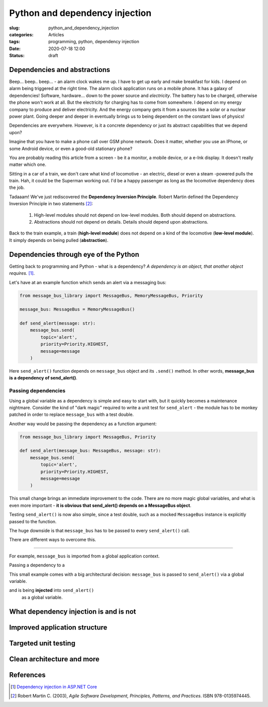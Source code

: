 Python and dependency injection
===============================

:slug: python_and_dependency_injection
:categories: Articles
:tags: programming, python, dependency injection
:date: 2020-07-18 12:00
:status: draft

Dependencies and abstractions
-----------------------------

Beep... beep.. beep... - an alarm clock wakes me up.
I have to get up early and make breakfast for kids.
I depend on alarm being triggered at the right time.
The alarm clock application runs on a mobile phone.
It has a galaxy of dependencies! Software, hardware...
down to the power source and *electricity*. The battery has
to be charged, otherwise the phone won't work at all.
But the electricity for charging has to come from somewhere.
I depend on my energy company to produce and deliver
electricity. And the energy company gets it from
a sources like a solar or a nuclear power plant.
Going deeper and deeper in eventually
brings us to being dependent on the constant
laws of physics!

Dependencies are everywhere. However, is it a concrete
dependency or just its abstract capabilities that we depend upon?

Imagine that you have to make a phone call over GSM phone network.
Does it matter, whether you use an IPhone, or some Android
device, or even a good-old stationary phone?

You are probably reading this article from
a screen - be it a monitor, a mobile device,
or a e-Ink display. It doesn't really matter which one.

Sitting in a car of a train,
we don't care what kind of locomotive - an
electric, diesel or even a steam -powered
pulls the train. Hah, it could be the Superman working out.
I'd be a happy passenger as long as the
locomotive dependency does the job.

Tadaaam! We've just rediscovered the **Dependency Inversion Principle**.
Robert Martin defined the Dependency Inversion Principle in two statements [2]_:

  1. High-level modules should not depend on low-level modules. Both should depend on abstractions.
  2. Abstractions should not depend on details. Details should depend upon abstractions.

Back to the train example, a train (**high-level module**)
does not depend on a kind of the locomotive (**low-level module**).
It simply depends on being pulled (**abstraction**).


Dependencies through eye of the Python
--------------------------------------

Getting back to programming and Python - what is a dependency?
*A dependency is an object, that another object requires.* [1]_.

Let's have at an example function which sends an alert
via a messaging bus:

.. code-block:: python

  from message_bus_library import MessageBus, MemoryMessageBus, Priority

  message_bus: MessageBus = MemoryMessageBus()

  def send_alert(message: str):
      message_bus.send(
          topic='alert',
          priority=Priority.HIGHEST,
          message=message
      )

Here ``send_alert()`` function depends on ``message_bus`` object
and its ``.send()`` method.
In other words, **message_bus is a dependency of  send_alert()**.


Passing dependencies
....................

Using a global variable as a dependency is simple and easy to start with,
but it quickly becomes a maintenance nightmare.
Consider the kind of "dark magic" required to write a unit test
for ``send_alert`` - the module has to be monkey patched in order
to replace ``message_bus`` with a test double.

Another way would be passing the dependency as a function
argument:

.. code-block:: python

  from message_bus_library import MessageBus, Priority

  def send_alert(message_bus: MessageBus, message: str):
      message_bus.send(
          topic='alert',
          priority=Priority.HIGHEST,
          message=message
      )

This small change brings an immediate improvement to the code.
There are no more magic global variables, and what is even
more important - **it is obvious that send_alert()
depends on a MessageBus object**.

Testing ``send_alert()`` is now also simple, since
a test double, such as a mocked ``MessageBus`` instance
is explicitly passed to the function.

The huge downside is that ``message_bus`` has to be
passed to every ``send_alert()`` call.

There are different ways to overcome this.



----

For example, ``message_bus`` is imported from
a global application context.

Passing a dependency
to a

This small example comes with a big architectural decision:
``message_bus`` is  passed to ``send_alert()`` via a global
variable.

and is being **injected** into ``send_alert()``
  as a global variable.


What dependency injection is and is not
---------------------------------------


Improved application structure
------------------------------


Targeted unit testing
---------------------


Clean architecture and more
---------------------------

References
----------

.. [1] `Dependency injection in ASP.NET Core <https://docs.microsoft.com/en-us/aspnet/core/fundamentals/dependency-injection?view=aspnetcore-3.1>`_
.. [2] Robert Martin C. (2003), *Agile Software Development, Principles, Patterns, and Practices*. ISBN 978-0135974445.
